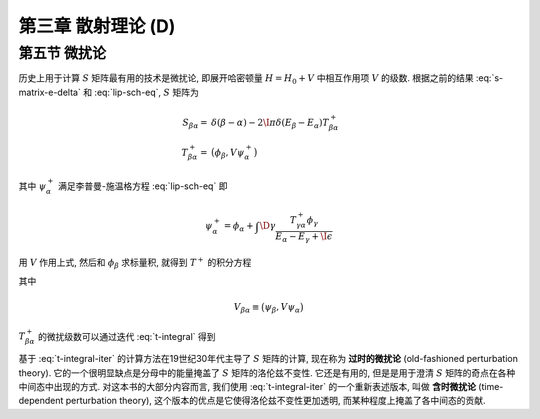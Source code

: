 
.. only:: html

    .. math::
        \renewenvironment{equation*}
        {\begin{equation}\begin{aligned}}
        {\end{aligned}\end{equation}}
        \renewcommand{\gg}{>\!\!>}
        \renewcommand{\ll}{<\!\!<}
        \newcommand{\I}{\mathrm{i}}
        \newcommand{\D}{\mathrm{d}}
        \renewcommand{\C}{\mathrm{C}}
        \newcommand{\dt}{\frac{\D}{\D t}}
        \newcommand{\E}{\mathrm{e}}
        \newcommand{\xtensor}[3]{{#1}#2 {\vphantom{#1}}#3}
        \renewcommand{\bm}{\boldsymbol}
    

第三章 散射理论 (D)
===================

第五节 微扰论
-------------

历史上用于计算 :math:`S` 矩阵最有用的技术是微扰论, 即展开哈密顿量 :math:`H = H_0 + V` 中相互作用项 :math:`V` 的级数. 根据之前的结果 :eq:`s-matrix-e-delta` 和 :eq:`lip-sch-eq`, :math:`S` 矩阵为

.. math::
    S_{\beta\alpha} =&\ \delta(\beta - \alpha) - 2\I \pi \delta (E_\beta - E_\alpha) T_{\beta\alpha}^+ \\
    T_{\beta\alpha}^+ =&\ \big( \phi_\beta, V\psi_\alpha^+ \big)

其中 :math:`\psi_\alpha^+` 满足李普曼-施温格方程 :eq:`lip-sch-eq` 即

.. math::
    \psi_\alpha^+ = \phi_\alpha + \int \D \gamma \frac{T_{\gamma\alpha}^+ \phi_\gamma}{E_\alpha - E_\gamma + \I \epsilon}

用 :math:`V` 作用上式, 然后和 :math:`\phi_\beta` 求标量积, 就得到 :math:`T^+` 的积分方程

.. math::
    T_{\beta\alpha}^+ = V_{\beta\alpha} + \int\D \gamma \frac{V_{\beta\alpha} T_{\gamma\alpha}^+}
        {E_\alpha - E_\gamma + \I \epsilon}
    :label: t-integral

其中

.. math::
    V_{\beta\alpha} \equiv \big( \psi_\beta, V \psi_\alpha \big)

:math:`T_{\beta\alpha}^+` 的微扰级数可以通过迭代 :eq:`t-integral` 得到

.. math::
    T_{\beta\alpha}^+ =&\ V_{\beta\alpha} + \int \D \gamma \frac{V_{\beta\gamma}V_{\gamma\alpha}}
        {E_\alpha - E_\gamma +\I\epsilon} \\
    &\ + \int \D \gamma \D \gamma' \frac{V_{\beta\gamma}V_{\gamma\gamma'}V_{\gamma'\alpha}}{(E_\alpha - E_\gamma +\I\epsilon)(E_\alpha - E_{\gamma'} +\I\epsilon)} + \cdots
    :label: t-integral-iter

基于 :eq:`t-integral-iter` 的计算方法在19世纪30年代主导了 :math:`S` 矩阵的计算, 现在称为 **过时的微扰论** (old-fashioned perturbation theory). 它的一个很明显缺点是分母中的能量掩盖了 :math:`S` 矩阵的洛伦兹不变性. 它还是有用的, 但是是用于澄清 :math:`S` 矩阵的奇点在各种中间态中出现的方式. 对这本书的大部分内容而言, 我们使用 :eq:`t-integral-iter` 的一个重新表述版本, 叫做 **含时微扰论** (time-dependent perturbation theory), 这个版本的优点是它使得洛伦兹不变性更加透明, 而某种程度上掩盖了各中间态的贡献.
